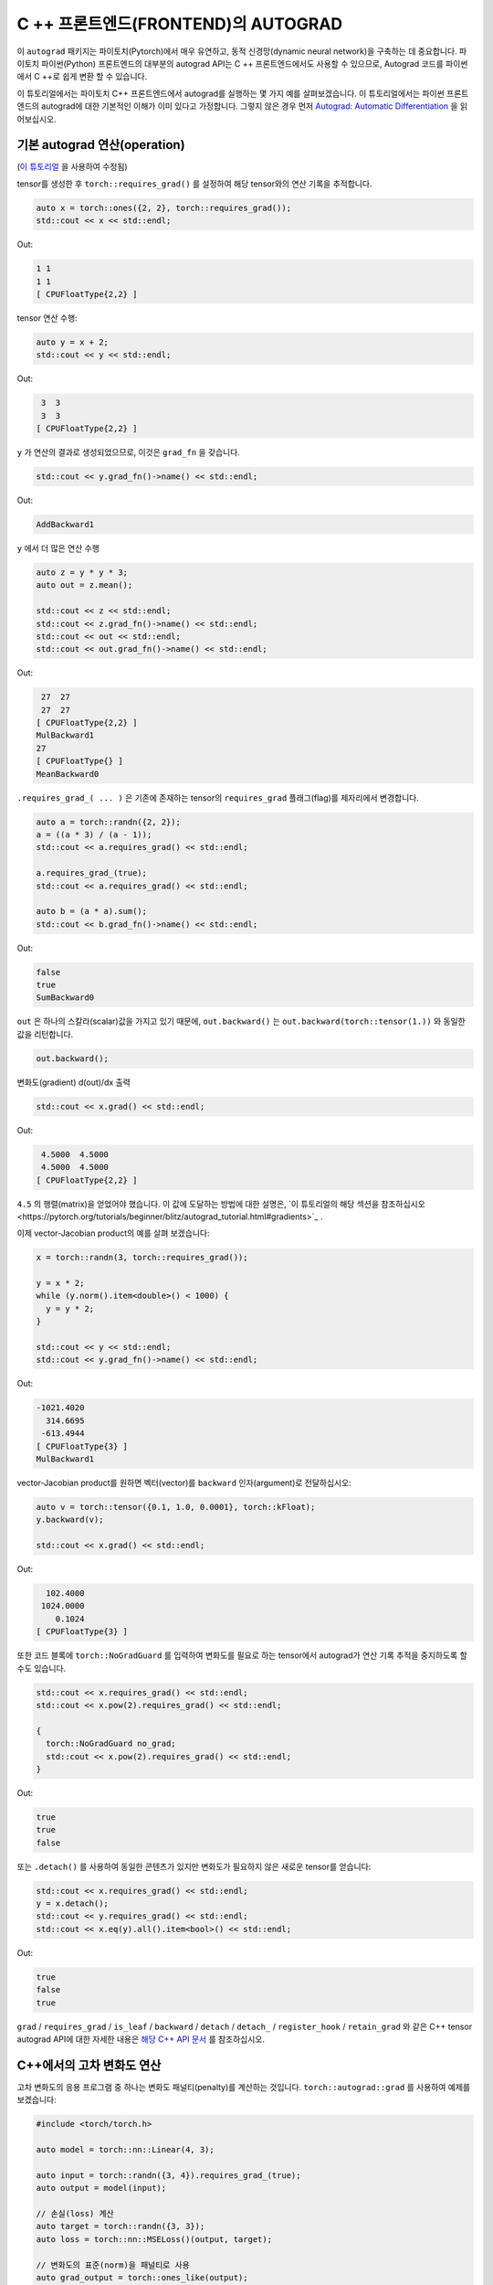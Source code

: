 C ++ 프론트엔드(FRONTEND)의 AUTOGRAD
====================================

이 ``autograd`` 패키지는 파이토치(Pytorch)에서 매우 유연하고, 동적 신경망(dynamic neural network)을 구축하는 데 중요합니다.
파이토치 파이썬(Python) 프론트엔드의 대부분의 autograd API는 C ++ 프론트엔드에서도
사용할 수 있으므로, Autograd 코드를 파이썬에서 C ++로 쉽게 변환 할 수 있습니다.

이 튜토리얼에서는 파이토치 C++ 프론트엔드에서 autograd를 실행하는 몇 가지 예를 살펴보겠습니다.
이 튜토리얼에서는 파이썬 프론트 엔드의 autograd에 대한 기본적인 이해가 이미 있다고 가정합니다.
그렇지 않은 경우 먼저
`Autograd: Automatic Differentiation <https://pytorch.org/tutorials/beginner/blitz/autograd_tutorial.html>`_ 을 읽어보십시오.

기본 autograd 연산(operation)
----------------------------------

(`이 튜토리얼 <https://pytorch.org/tutorials/beginner/blitz/autograd_tutorial.html#autograd-automatic-differentiation>`_ 을 사용하여 수정됨)

tensor를 생성한 후 ``torch::requires_grad()`` 를 설정하여 해당 tensor와의 연산 기록을 추적합니다.

.. code-block:: cpp

  auto x = torch::ones({2, 2}, torch::requires_grad());
  std::cout << x << std::endl;

Out:

.. code-block:: shell

  1 1
  1 1
  [ CPUFloatType{2,2} ]


tensor 연산 수행:

.. code-block:: cpp

  auto y = x + 2;
  std::cout << y << std::endl;

Out:

.. code-block:: shell

   3  3
   3  3
  [ CPUFloatType{2,2} ]

``y`` 가 연산의 결과로 생성되었으므로, 이것은 ``grad_fn`` 을 갖습니다.

.. code-block:: cpp

  std::cout << y.grad_fn()->name() << std::endl;

Out:

.. code-block:: shell

  AddBackward1

``y`` 에서 더 많은 연산 수행

.. code-block:: cpp

  auto z = y * y * 3;
  auto out = z.mean();
  
  std::cout << z << std::endl;
  std::cout << z.grad_fn()->name() << std::endl;
  std::cout << out << std::endl;
  std::cout << out.grad_fn()->name() << std::endl;

Out:

.. code-block:: shell

   27  27
   27  27
  [ CPUFloatType{2,2} ]
  MulBackward1
  27
  [ CPUFloatType{} ]
  MeanBackward0


``.requires_grad_( ... )`` 은 기존에 존재하는 tensor의 ``requires_grad`` 플래그(flag)를 제자리에서 변경합니다.

.. code-block:: cpp

  auto a = torch::randn({2, 2});
  a = ((a * 3) / (a - 1));
  std::cout << a.requires_grad() << std::endl;
  
  a.requires_grad_(true);
  std::cout << a.requires_grad() << std::endl;
  
  auto b = (a * a).sum();
  std::cout << b.grad_fn()->name() << std::endl;

Out:

.. code-block:: shell

  false
  true
  SumBackward0

``out`` 은 하나의 스칼라(scalar)값을 가지고 있기 때문에,
``out.backward()`` 는 ``out.backward(torch::tensor(1.))`` 와 동일한 값을 리턴합니다.

.. code-block:: cpp

  out.backward();


변화도(gradient) d(out)/dx 출력

.. code-block:: cpp

  std::cout << x.grad() << std::endl;


Out:

.. code-block:: shell

   4.5000  4.5000
   4.5000  4.5000
  [ CPUFloatType{2,2} ]


``4.5`` 의 행렬(matrix)을 얻었어야 했습니다. 이 값에 도달하는 방법에 대한 설명은,
`이 튜토리얼의 해당 섹션을 참조하십시오<https://pytorch.org/tutorials/beginner/blitz/autograd_tutorial.html#gradients>`_ .

이제 vector-Jacobian product의 예를 살펴 보겠습니다:

.. code-block:: cpp

  x = torch::randn(3, torch::requires_grad());
  
  y = x * 2;
  while (y.norm().item<double>() < 1000) {
    y = y * 2;
  }
    
  std::cout << y << std::endl;
  std::cout << y.grad_fn()->name() << std::endl;

Out:

.. code-block:: shell

  -1021.4020
    314.6695
   -613.4944
  [ CPUFloatType{3} ]
  MulBackward1

vector-Jacobian product를 원하면 벡터(vector)를 ``backward`` 인자(argument)로 전달하십시오:

.. code-block:: cpp

  auto v = torch::tensor({0.1, 1.0, 0.0001}, torch::kFloat);
  y.backward(v);
  
  std::cout << x.grad() << std::endl;

Out:

.. code-block:: shell

    102.4000
   1024.0000
      0.1024
  [ CPUFloatType{3} ]

또한 코드 블록에  ``torch::NoGradGuard`` 를 입력하여 변화도를 필요로 하는 tensor에서 autograd가 연산 기록 추적을 중지하도록 할 수도 있습니다.

.. code-block:: cpp

  std::cout << x.requires_grad() << std::endl;
  std::cout << x.pow(2).requires_grad() << std::endl;
  
  {
    torch::NoGradGuard no_grad;
    std::cout << x.pow(2).requires_grad() << std::endl;
  }


Out:

.. code-block:: shell

  true
  true
  false

또는 ``.detach()`` 를 사용하여 동일한 콘텐츠가 있지만 변화도가 필요하지 않은 새로운 tensor를 얻습니다:

.. code-block:: cpp

  std::cout << x.requires_grad() << std::endl;
  y = x.detach();
  std::cout << y.requires_grad() << std::endl;
  std::cout << x.eq(y).all().item<bool>() << std::endl;

Out:

.. code-block:: shell

  true
  false
  true

``grad`` / ``requires_grad`` / ``is_leaf`` / ``backward`` / ``detach`` / ``detach_`` / ``register_hook`` / ``retain_grad``
와 같은 C++ tensor autograd API에 대한 자세한 내용은 `해당 C++ API 문서 <https://pytorch.org/cppdocs/api/classat_1_1_tensor.html>`_ 를 참조하십시오.

C++에서의 고차 변화도 연산
---------------------------------------

고차 변화도의 응용 프로그램 중 하나는 변화도 패널티(penalty)를 계산하는 것입니다.  ``torch::autograd::grad`` 를 사용하여 예제를 보겠습니다:

.. code-block:: cpp

  #include <torch/torch.h>
  
  auto model = torch::nn::Linear(4, 3);
  
  auto input = torch::randn({3, 4}).requires_grad_(true);
  auto output = model(input);
  
  // 손실(loss) 계산
  auto target = torch::randn({3, 3});
  auto loss = torch::nn::MSELoss()(output, target);
  
  // 변화도의 표준(norm)을 패널티로 사용
  auto grad_output = torch::ones_like(output);
  auto gradient = torch::autograd::grad({output}, {input}, /*grad_outputs=*/{grad_output}, /*create_graph=*/true)[0];
  auto gradient_penalty = torch::pow((gradient.norm(2, /*dim=*/1) - 1), 2).mean();
  
  // 손실에 변화도 패널티 추가
  auto combined_loss = loss + gradient_penalty;
  combined_loss.backward();
  
  std::cout << input.grad() << std::endl;

Out:

.. code-block:: shell

  -0.1042 -0.0638  0.0103  0.0723
  -0.2543 -0.1222  0.0071  0.0814
  -0.1683 -0.1052  0.0355  0.1024
  [ CPUFloatType{3,4} ]

사용 방법에 대한 자세한 내용은 ``torch::autograd::backward``
(`link <https://pytorch.org/cppdocs/api/function_namespacetorch_1_1autograd_1afa9b5d4329085df4b6b3d4b4be48914b.html>`_)
및 ``torch::autograd::grad``
(`link <https://pytorch.org/cppdocs/api/function_namespacetorch_1_1autograd_1a1e03c42b14b40c306f9eb947ef842d9c.html>`_)
설명서를 참조하십시오.

C++에서 사용자지정(custom) autograd 함수 사용
-------------------------------------

(`이 튜토리얼 <https://pytorch.org/docs/stable/notes/extending.html#extending-torch-autograd>`_ 에서 수정됨)

``torch::autograd`` 에 새로운 기본적인 연산을 추가하려면 각 연산마다 새로운 ``torch::autograd::Function`` 하위 클래스를 구현해야 합니다.
``torch::autograd::Function`` 은 ``torch::autograd`` 가 결과와 변화도를 계산하고,
연산 기록을 인코딩(encode)하는데 사용됩니다. 모든 새 함수를 사용하려면 ``forward`` 와 ``backward``, 두 가지 메소드를 구현해야합니다.
자세한 사항은 `이 링크 <https://pytorch.org/cppdocs/api/structtorch_1_1autograd_1_1_function.html>`_ 를 참조하십시오.

아래는 ``torch::nn`` 에서 ``Linear`` 함수에 대한 코드를 찾을 수 있습니다:

.. code-block:: cpp

  #include <torch/torch.h>
  
  using namespace torch::autograd;
  
  // 함수에서 상속(inherit)
  class LinearFunction : public Function<LinearFunction> {
   public:
    // 전방과 후방 모두 정적 함수라는 점을 유의하십시오
  
    // bias는 선택 인자이다
    static torch::Tensor forward(
        AutogradContext *ctx, torch::Tensor input, torch::Tensor weight, torch::Tensor bias = torch::Tensor()) {
      ctx->save_for_backward({input, weight, bias});
      auto output = input.mm(weight.t());
      if (bias.defined()) {
        output += bias.unsqueeze(0).expand_as(output);
      }
      return output;
    }
  
    static tensor_list backward(AutogradContext *ctx, tensor_list grad_outputs) {
      auto saved = ctx->get_saved_variables();
      auto input = saved[0];
      auto weight = saved[1];
      auto bias = saved[2];
  
      auto grad_output = grad_outputs[0];
      auto grad_input = grad_output.mm(weight);
      auto grad_weight = grad_output.t().mm(input);
      auto grad_bias = torch::Tensor();
      if (bias.defined()) {
        grad_bias = grad_output.sum(0);
      }
  
      return {grad_input, grad_weight, grad_bias};
    }
  };

그런 다음, ``LinearFunction`` 을 다음과 같이 사용할 수 있습니다:

.. code-block:: cpp

  auto x = torch::randn({2, 3}).requires_grad_();
  auto weight = torch::randn({4, 3}).requires_grad_();
  auto y = LinearFunction::apply(x, weight);
  y.sum().backward();
  
  std::cout << x.grad() << std::endl;
  std::cout << weight.grad() << std::endl;

Out:

.. code-block:: shell

   0.5314  1.2807  1.4864
   0.5314  1.2807  1.4864
  [ CPUFloatType{2,3} ]
   3.7608  0.9101  0.0073
   3.7608  0.9101  0.0073
   3.7608  0.9101  0.0073
   3.7608  0.9101  0.0073
  [ CPUFloatType{4,3} ]

여기에서는 tensor가 아닌 non-tensor 인자로 매개변수화된 함수의 추가 예제를 제공합니다:

.. code-block:: cpp

  #include <torch/torch.h>
  
  using namespace torch::autograd;
  
  class MulConstant : public Function<MulConstant> {
   public:
    static torch::Tensor forward(AutogradContext *ctx, torch::Tensor tensor, double constant) {
      // ctx는 정보를 넣어 두는데 사용할 수 있는 context 객체(object)이다
      // backward 연산을 위한
      ctx->saved_data["constant"] = constant;
      return tensor * constant;
    }
  
    static tensor_list backward(AutogradContext *ctx, tensor_list grad_outputs) {
      // 인자가 있었던 만큼 많은 입력 변화도를 반환한다.
      // 전달할 non-tensor 인자의 변화도는 `torch::Tensor()` 여야 한다.
      return {grad_outputs[0] * ctx->saved_data["constant"].toDouble(), torch::Tensor()};
    }
  };

그 다음에 ``MulConstant`` 를 다음과 같이 사용할 수 있습니다:

.. code-block:: cpp

  auto x = torch::randn({2}).requires_grad_();
  auto y = MulConstant::apply(x, 5.5);
  y.sum().backward();

  std::cout << x.grad() << std::endl;

Out:

.. code-block:: shell

   5.5000
   5.5000
  [ CPUFloatType{2} ]

``torch::autograd::Function`` 에 대한 자세한 내용은
`해당 설명서 <https://pytorch.org/cppdocs/api/structtorch_1_1autograd_1_1_function.html>`_ 를 참조하십시오.

파이썬에서 C++로 autograd 코드 변역
--------------------------------------------

높은 수준에서 C ++에서 autograd를 사용하는 가장 쉬운 방법은 먼저 파이썬에서 작동하는 autograd 코드를 만든 다음
다음 표를 사용하여 파이썬에서 C++로 autograd 코드를 변환하는 것입니다:


+--------------------------------+------------------------------------------------------------------------------------------------------------------------------------------------------------------------+
| Python                         | C++                                                                                                                                                                    |
+================================+========================================================================================================================================================================+
| ``torch.autograd.backward``    | ``torch::autograd::backward`` (`link <https://pytorch.org/cppdocs/api/function_namespacetorch_1_1autograd_1afa9b5d4329085df4b6b3d4b4be48914b.html>`_)                  |
+--------------------------------+------------------------------------------------------------------------------------------------------------------------------------------------------------------------+
| ``torch.autograd.grad``        | ``torch::autograd::grad`` (`link <https://pytorch.org/cppdocs/api/function_namespacetorch_1_1autograd_1a1e03c42b14b40c306f9eb947ef842d9c.html>`_)                      |
+--------------------------------+------------------------------------------------------------------------------------------------------------------------------------------------------------------------+
| ``torch.Tensor.detach``        | ``torch::Tensor::detach`` (`link <https://pytorch.org/cppdocs/api/classat_1_1_tensor.html#_CPPv4NK2at6Tensor6detachEv>`_)                                              |
+--------------------------------+------------------------------------------------------------------------------------------------------------------------------------------------------------------------+
| ``torch.Tensor.detach_``       | ``torch::Tensor::detach_`` (`link <https://pytorch.org/cppdocs/api/classat_1_1_tensor.html#_CPPv4NK2at6Tensor7detach_Ev>`_)                                            |
+--------------------------------+------------------------------------------------------------------------------------------------------------------------------------------------------------------------+
| ``torch.Tensor.backward``      | ``torch::Tensor::backward`` (`link <https://pytorch.org/cppdocs/api/classat_1_1_tensor.html#_CPPv4NK2at6Tensor8backwardERK6Tensorbb>`_)                                |
+--------------------------------+------------------------------------------------------------------------------------------------------------------------------------------------------------------------+
| ``torch.Tensor.register_hook`` | ``torch::Tensor::register_hook`` (`link <https://pytorch.org/cppdocs/api/classat_1_1_tensor.html#_CPPv4I0ENK2at6Tensor13register_hookE18hook_return_void_tI1TERR1T>`_) |
+--------------------------------+------------------------------------------------------------------------------------------------------------------------------------------------------------------------+
| ``torch.Tensor.requires_grad`` | ``torch::Tensor::requires_grad_`` (`link <https://pytorch.org/cppdocs/api/classat_1_1_tensor.html#_CPPv4NK2at6Tensor14requires_grad_Eb>`_)                             |
+--------------------------------+------------------------------------------------------------------------------------------------------------------------------------------------------------------------+
| ``torch.Tensor.retain_grad``   | ``torch::Tensor::retain_grad`` (`link <https://pytorch.org/cppdocs/api/classat_1_1_tensor.html#_CPPv4NK2at6Tensor11retain_gradEv>`_)                                   |
+--------------------------------+------------------------------------------------------------------------------------------------------------------------------------------------------------------------+
| ``torch.Tensor.grad``          | ``torch::Tensor::grad`` (`link <https://pytorch.org/cppdocs/api/classat_1_1_tensor.html#_CPPv4NK2at6Tensor4gradEv>`_)                                                  |
+--------------------------------+------------------------------------------------------------------------------------------------------------------------------------------------------------------------+
| ``torch.Tensor.grad_fn``       | ``torch::Tensor::grad_fn`` (`link <https://pytorch.org/cppdocs/api/classat_1_1_tensor.html#_CPPv4NK2at6Tensor7grad_fnEv>`_)                                            |
+--------------------------------+------------------------------------------------------------------------------------------------------------------------------------------------------------------------+
| ``torch.Tensor.set_data``      | ``torch::Tensor::set_data`` (`link <https://pytorch.org/cppdocs/api/classat_1_1_tensor.html#_CPPv4NK2at6Tensor8set_dataERK6Tensor>`_)                                  |
+--------------------------------+------------------------------------------------------------------------------------------------------------------------------------------------------------------------+
| ``torch.Tensor.data``          | ``torch::Tensor::data`` (`link <https://pytorch.org/cppdocs/api/classat_1_1_tensor.html#_CPPv4NK2at6Tensor4dataEv>`_)                                                  |
+--------------------------------+------------------------------------------------------------------------------------------------------------------------------------------------------------------------+
| ``torch.Tensor.output_nr``     | ``torch::Tensor::output_nr`` (`link <https://pytorch.org/cppdocs/api/classat_1_1_tensor.html#_CPPv4NK2at6Tensor9output_nrEv>`_)                                        |
+--------------------------------+------------------------------------------------------------------------------------------------------------------------------------------------------------------------+
| ``torch.Tensor.is_leaf``       | ``torch::Tensor::is_leaf`` (`link <https://pytorch.org/cppdocs/api/classat_1_1_tensor.html#_CPPv4NK2at6Tensor7is_leafEv>`_)                                            |
+--------------------------------+------------------------------------------------------------------------------------------------------------------------------------------------------------------------+
번역후에는 대부분의 파이썬 autograd 코드가 C++에서만 작동합니다.
그렇지 않은 경우`GitHub issue에 <https://github.com/pytorch/pytorch/issues>`_ 버그 보고서를 제출해주시면 최대한 빨리 수정하겠습니다.


결론
----------

이제 파이토치의 C ++ autograd API에 대한 좋은 개요가 있어야합니다. `여기 <https://github.com/pytorch/examples/tree/master/cpp/autograd>`_ 에서 이 노트에 표시된 코드 예제를 찾을 수 있습니다.
항상 그렇듯이, 문제가 발생하거나 질문이 있는 경우 `포럼 <https://discuss.pytorch.org/>`_ 또는 `GitHub issues <https://github.com/pytorch/pytorch/issues>`_ 에 올려주십시오.
